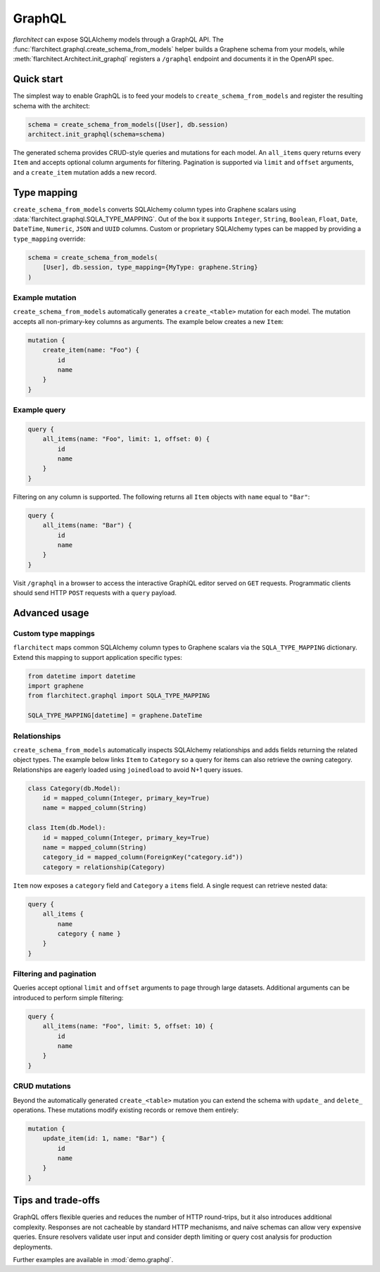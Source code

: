GraphQL
=======

`flarchitect` can expose SQLAlchemy models through a GraphQL API. The
:func:`flarchitect.graphql.create_schema_from_models` helper builds a Graphene
schema from your models, while :meth:`flarchitect.Architect.init_graphql`
registers a ``/graphql`` endpoint and documents it in the OpenAPI spec.

Quick start
-----------

The simplest way to enable GraphQL is to feed your models to
``create_schema_from_models`` and register the resulting schema with the
architect:

.. code-block:: python

   schema = create_schema_from_models([User], db.session)
   architect.init_graphql(schema=schema)

The generated schema provides CRUD-style queries and mutations for each model.
An ``all_items`` query returns every ``Item`` and accepts optional column
arguments for filtering. Pagination is supported via ``limit`` and
``offset`` arguments, and a ``create_item`` mutation adds a new record.

Type mapping
------------

``create_schema_from_models`` converts SQLAlchemy column types into Graphene
scalars using :data:`flarchitect.graphql.SQLA_TYPE_MAPPING`. Out of the box it
supports ``Integer``, ``String``, ``Boolean``, ``Float``, ``Date``, ``DateTime``,
``Numeric``, ``JSON`` and ``UUID`` columns. Custom or proprietary SQLAlchemy
types can be mapped by providing a ``type_mapping`` override:

.. code-block:: python

   schema = create_schema_from_models(
       [User], db.session, type_mapping={MyType: graphene.String}
   )

Example mutation
~~~~~~~~~~~~~~~~

``create_schema_from_models`` automatically generates a ``create_<table>``
mutation for each model. The mutation accepts all non-primary-key columns as
arguments. The example below creates a new ``Item``:

.. code-block:: graphql

   mutation {
       create_item(name: "Foo") {
           id
           name
       }
   }

Example query
~~~~~~~~~~~~~

.. code-block:: graphql

   query {
       all_items(name: "Foo", limit: 1, offset: 0) {
           id
           name
       }
   }

Filtering on any column is supported. The following returns all ``Item``
objects with ``name`` equal to ``"Bar"``:

.. code-block:: graphql

   query {
       all_items(name: "Bar") {
           id
           name
       }
   }

Visit ``/graphql`` in a browser to access the interactive GraphiQL editor
served on ``GET`` requests. Programmatic clients should send HTTP ``POST``
requests with a ``query`` payload.

Advanced usage
--------------

Custom type mappings
~~~~~~~~~~~~~~~~~~~~

``flarchitect`` maps common SQLAlchemy column types to Graphene scalars via the
``SQLA_TYPE_MAPPING`` dictionary. Extend this mapping to support application
specific types:

.. code-block:: python

   from datetime import datetime
   import graphene
   from flarchitect.graphql import SQLA_TYPE_MAPPING

   SQLA_TYPE_MAPPING[datetime] = graphene.DateTime

Relationships
~~~~~~~~~~~~~

``create_schema_from_models`` automatically inspects SQLAlchemy relationships
and adds fields returning the related object types. The example below links
``Item`` to ``Category`` so a query for items can also retrieve the owning
category. Relationships are eagerly loaded using ``joinedload`` to avoid N+1
query issues.

.. code-block:: python

   class Category(db.Model):
       id = mapped_column(Integer, primary_key=True)
       name = mapped_column(String)

   class Item(db.Model):
       id = mapped_column(Integer, primary_key=True)
       name = mapped_column(String)
       category_id = mapped_column(ForeignKey("category.id"))
       category = relationship(Category)

``Item`` now exposes a ``category`` field and ``Category`` a ``items`` field. A
single request can retrieve nested data:

.. code-block:: graphql

   query {
       all_items {
           name
           category { name }
       }
   }

Filtering and pagination
~~~~~~~~~~~~~~~~~~~~~~~~

Queries accept optional ``limit`` and ``offset`` arguments to page through large
datasets. Additional arguments can be introduced to perform simple filtering:

.. code-block:: graphql

   query {
       all_items(name: "Foo", limit: 5, offset: 10) {
           id
           name
       }
   }

CRUD mutations
~~~~~~~~~~~~~~

Beyond the automatically generated ``create_<table>`` mutation you can extend
the schema with ``update_`` and ``delete_`` operations. These mutations modify
existing records or remove them entirely:

.. code-block:: graphql

   mutation {
       update_item(id: 1, name: "Bar") {
           id
           name
       }
   }


Tips and trade-offs
-------------------

GraphQL offers flexible queries and reduces the number of HTTP round-trips, but
it also introduces additional complexity. Responses are not cacheable by
standard HTTP mechanisms, and naïve schemas can allow very expensive queries.
Ensure resolvers validate user input and consider depth limiting or query cost
analysis for production deployments.

Further examples are available in :mod:`demo.graphql`.
